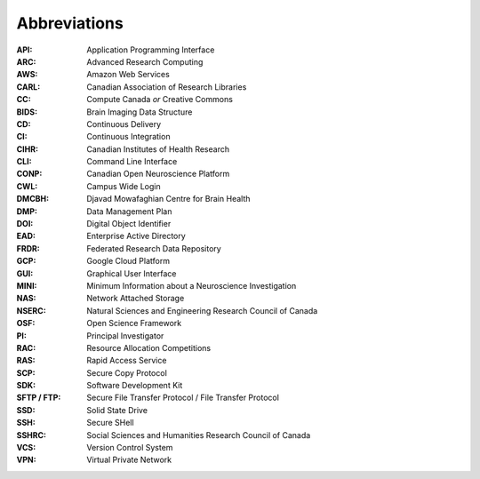 Abbreviations
=============

:API: Application Programming Interface
:ARC: Advanced Research Computing
:AWS: Amazon Web Services
:CARL: Canadian Association of Research Libraries
:CC: Compute Canada *or* Creative Commons
:BIDS: Brain Imaging Data Structure
:CD: Continuous Delivery
:CI: Continuous Integration
:CIHR: Canadian Institutes of Health Research
:CLI: Command Line Interface
:CONP: Canadian Open Neuroscience Platform
:CWL: Campus Wide Login
:DMCBH: Djavad Mowafaghian Centre for Brain Health
:DMP: Data Management Plan
:DOI: Digital Object Identifier
:EAD: Enterprise Active Directory
:FRDR: Federated Research Data Repository
:GCP: Google Cloud Platform
:GUI: Graphical User Interface
:MINI: Minimum Information about a Neuroscience Investigation
:NAS: Network Attached Storage
:NSERC: Natural Sciences and Engineering Research Council of Canada
:OSF: Open Science Framework
:PI: Principal Investigator
:RAC: Resource Allocation Competitions
:RAS: Rapid Access Service
:SCP: Secure Copy Protocol
:SDK: Software Development Kit
:SFTP / FTP: Secure File Transfer Protocol / File Transfer Protocol
:SSD: Solid State Drive
:SSH: Secure SHell
:SSHRC: Social Sciences and Humanities Research Council of Canada
:VCS: Version Control System
:VPN: Virtual Private Network